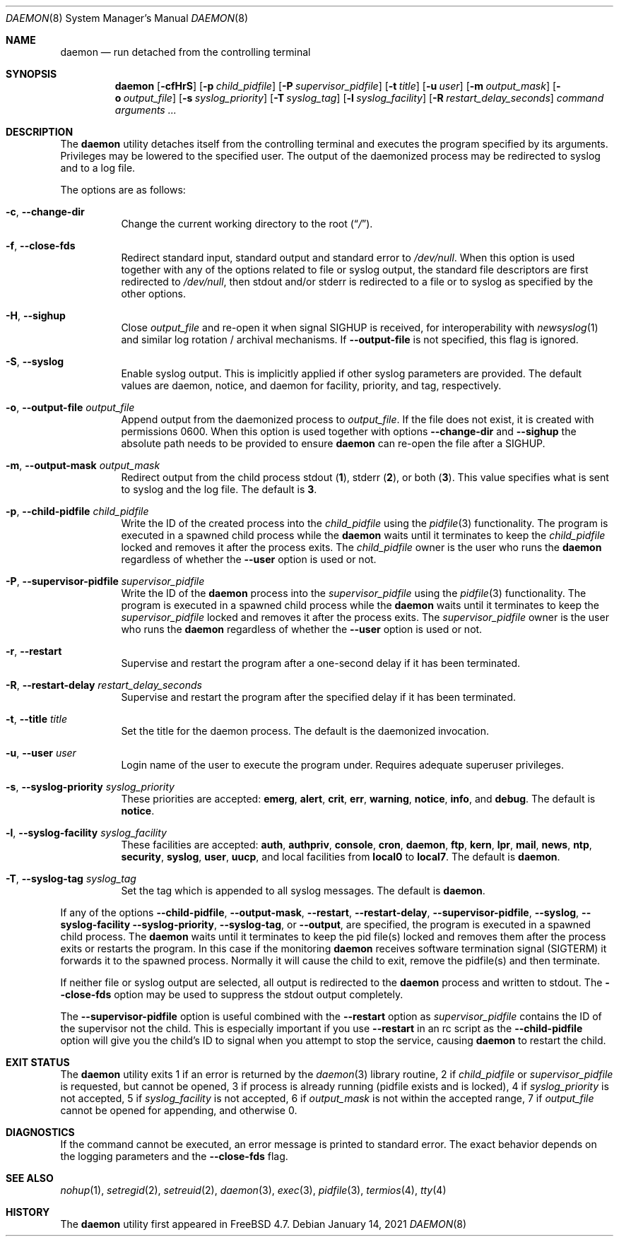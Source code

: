 .\" Copyright (c) 1999 Berkeley Software Design, Inc. All rights reserved.
.\"
.\" Redistribution and use in source and binary forms, with or without
.\" modification, are permitted provided that the following conditions
.\" are met:
.\" 1. Redistributions of source code must retain the above copyright
.\"    notice, this list of conditions and the following disclaimer.
.\" 2. Redistributions in binary form must reproduce the above copyright
.\"    notice, this list of conditions and the following disclaimer in the
.\"    documentation and/or other materials provided with the distribution.
.\" 3. Berkeley Software Design Inc's name may not be used to endorse or
.\"    promote products derived from this software without specific prior
.\"    written permission.
.\"
.\" THIS SOFTWARE IS PROVIDED BY BERKELEY SOFTWARE DESIGN INC ``AS IS'' AND
.\" ANY EXPRESS OR IMPLIED WARRANTIES, INCLUDING, BUT NOT LIMITED TO, THE
.\" IMPLIED WARRANTIES OF MERCHANTABILITY AND FITNESS FOR A PARTICULAR PURPOSE
.\" ARE DISCLAIMED.  IN NO EVENT SHALL BERKELEY SOFTWARE DESIGN INC BE LIABLE
.\" FOR ANY DIRECT, INDIRECT, INCIDENTAL, SPECIAL, EXEMPLARY, OR CONSEQUENTIAL
.\" DAMAGES (INCLUDING, BUT NOT LIMITED TO, PROCUREMENT OF SUBSTITUTE GOODS
.\" OR SERVICES; LOSS OF USE, DATA, OR PROFITS; OR BUSINESS INTERRUPTION)
.\" HOWEVER CAUSED AND ON ANY THEORY OF LIABILITY, WHETHER IN CONTRACT, STRICT
.\" LIABILITY, OR TORT (INCLUDING NEGLIGENCE OR OTHERWISE) ARISING IN ANY WAY
.\" OUT OF THE USE OF THIS SOFTWARE, EVEN IF ADVISED OF THE POSSIBILITY OF
.\" SUCH DAMAGE.
.\"
.Dd January 14, 2021
.Dt DAEMON 8
.Os
.Sh NAME
.Nm daemon
.Nd run detached from the controlling terminal
.Sh SYNOPSIS
.Nm
.Op Fl cfHrS
.Op Fl p Ar child_pidfile
.Op Fl P Ar supervisor_pidfile
.Op Fl t Ar title
.Op Fl u Ar user
.Op Fl m Ar output_mask
.Op Fl o Ar output_file
.Op Fl s Ar syslog_priority
.Op Fl T Ar syslog_tag
.Op Fl l Ar syslog_facility
.Op Fl R Ar restart_delay_seconds
.Ar command arguments ...
.Sh DESCRIPTION
The
.Nm
utility detaches itself from the controlling terminal and
executes the program specified by its arguments.
Privileges may be lowered to the specified user.
The output of the daemonized process may be redirected to syslog and to a
log file.
.Pp
The options are as follows:
.Bl -tag -width indent
.It Fl c , Fl -change-dir
Change the current working directory to the root
.Pq Dq Pa / .
.It Fl f , Fl -close-fds
Redirect standard input, standard output and standard error to
.Pa /dev/null .
When this option is used together with any of the options related to file
or syslog output, the standard file descriptors are first redirected to
.Pa /dev/null ,
then stdout and/or stderr is redirected to a file or to syslog as
specified by the other options.
.It Fl H , Fl -sighup
Close
.Pa output_file
and re-open it when signal
.Dv SIGHUP
is received, for interoperability with
.Xr newsyslog 1
and similar log rotation / archival mechanisms.  If
.Fl -output-file
is not specified, this flag is ignored.
.It Fl S , Fl -syslog
Enable syslog output.
This is implicitly applied if other syslog parameters are provided.
The default values are daemon, notice, and daemon for facility, priority, and
tag, respectively.
.It Fl o , Fl -output-file Ar output_file
Append output from the daemonized process to
.Pa output_file .
If the file does not exist, it is created with permissions 0600.
When this option is used together with options
.Fl -change-dir
and
.Fl -sighup
the absolute path needs to be provided to ensure
.Nm
can re-open the file after a
.Dv SIGHUP .
.It Fl m , Fl -output-mask Ar output_mask
Redirect output from the child process stdout
.Pq Cm 1 ,
stderr
.Pq Cm 2 ,
or both
.Pq Cm 3 .
This value specifies what is sent to syslog and the log file.
The default is
.Cm 3 .
.It Fl p , Fl -child-pidfile Ar child_pidfile
Write the ID of the created process into the
.Ar child_pidfile
using the
.Xr pidfile 3
functionality.
The program is executed in a spawned child process while the
.Nm
waits until it terminates to keep the
.Ar child_pidfile
locked and removes it after the process exits.
The
.Ar child_pidfile
owner is the user who runs the
.Nm
regardless of whether the
.Fl -user
option is used or not.
.It Fl P , Fl -supervisor-pidfile Ar supervisor_pidfile
Write the ID of the
.Nm
process into the
.Ar supervisor_pidfile
using the
.Xr pidfile 3
functionality.
The program is executed in a spawned child process while the
.Nm
waits until it terminates to keep the
.Ar supervisor_pidfile
locked and removes it after the process exits.
The
.Ar supervisor_pidfile
owner is the user who runs the
.Nm
regardless of whether the
.Fl -user
option is used or not.
.It Fl r , Fl -restart
Supervise and restart the program after a one-second delay if it has
been terminated.
.It Fl R , Fl -restart-delay Ar restart_delay_seconds
Supervise and restart the program after the specified delay
if it has been terminated.
.It Fl t , Fl -title Ar title
Set the title for the daemon process.
The default is the daemonized invocation.
.It Fl u , Fl -user Ar user
Login name of the user to execute the program under.
Requires adequate superuser privileges.
.It Fl s , Fl -syslog-priority Ar syslog_priority
These priorities are accepted:
.Cm emerg , alert , crit , err , warning ,
.Cm notice , info ,
and
.Cm debug .
The default is
.Cm notice .
.It Fl l , Fl -syslog-facility Ar syslog_facility
These facilities are accepted:
.Cm auth , authpriv , console , cron , daemon ,
.Cm ftp , kern , lpr , mail , news , ntp , security ,
.Cm syslog , user , uucp ,
and
local facilities from
.Cm local0
to
.Cm local7 .
The default is
.Cm daemon .
.It Fl T , Fl -syslog-tag Ar syslog_tag
Set the tag which is appended to all syslog messages.
The default is
.Cm daemon .
.El
.Pp
If any of the options
.Fl -child-pidfile ,
.Fl -output-mask ,
.Fl -restart ,
.Fl -restart-delay ,
.Fl -supervisor-pidfile ,
.Fl -syslog ,
.Fl -syslog-facility
.Fl -syslog-priority ,
.Fl -syslog-tag ,
or
.Fl -output ,
are specified, the program is executed in a spawned child process.
The
.Nm
waits until it terminates to keep the pid file(s) locked and removes them
after the process exits or restarts the program.
In this case if the monitoring
.Nm
receives software termination signal
.Pq Dv SIGTERM
it forwards it to the
spawned process.
Normally it will cause the child to exit, remove the pidfile(s)
and then terminate.
.Pp
If neither file or syslog output are selected, all output is redirected to the
.Nm
process and written to stdout.
The
.Fl -close-fds
option may be used to suppress the stdout output completely.
.Pp
The
.Fl -supervisor-pidfile
option is useful combined with the
.Fl -restart
option as
.Ar supervisor_pidfile
contains the ID of the supervisor
not the child.
This is especially important if you use
.Fl -restart
in an rc script as the
.Fl -child-pidfile
option will give you the child's ID to signal when you attempt to
stop the service, causing
.Nm
to restart the child.
.Sh EXIT STATUS
The
.Nm
utility exits 1 if an error is returned by the
.Xr daemon 3
library routine, 2 if
.Ar child_pidfile
or
.Ar supervisor_pidfile
is requested, but cannot be opened, 3 if process is already running (pidfile
exists and is locked), 4 if
.Ar syslog_priority
is not accepted, 5 if
.Ar syslog_facility
is not accepted, 6 if
.Ar output_mask
is not within the accepted range, 7 if
.Ar output_file
cannot be opened for appending, and otherwise 0.
.Sh DIAGNOSTICS
If the command cannot be executed, an error message is printed to
standard error.
The exact behavior depends on the logging parameters and the
.Fl -close-fds
flag.
.Sh SEE ALSO
.Xr nohup 1 ,
.Xr setregid 2 ,
.Xr setreuid 2 ,
.Xr daemon 3 ,
.Xr exec 3 ,
.Xr pidfile 3 ,
.Xr termios 4 ,
.Xr tty 4
.Sh HISTORY
The
.Nm
utility first appeared in
.Fx 4.7 .
